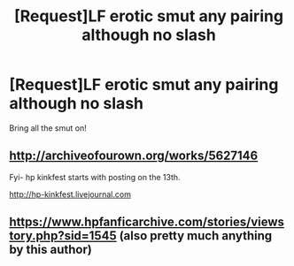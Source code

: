 #+TITLE: [Request]LF erotic smut any pairing although no slash

* [Request]LF erotic smut any pairing although no slash
:PROPERTIES:
:Score: 5
:DateUnix: 1486692975.0
:DateShort: 2017-Feb-10
:FlairText: Request
:END:
Bring all the smut on!


** [[http://archiveofourown.org/works/5627146]]

Fyi- hp kinkfest starts with posting on the 13th.

[[http://hp-kinkfest.livejournal.com]]
:PROPERTIES:
:Author: allesflex
:Score: 2
:DateUnix: 1486758929.0
:DateShort: 2017-Feb-11
:END:


** [[https://www.hpfanficarchive.com/stories/viewstory.php?sid=1545]] (also pretty much anything by this author)
:PROPERTIES:
:Author: 0-0Danny0-0
:Score: 2
:DateUnix: 1486761457.0
:DateShort: 2017-Feb-11
:END:

